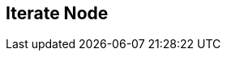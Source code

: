 [#manual/iterate-node]

## Iterate Node



ifdef::backend-multipage_html5[]
link:reference/iterate-node.html[Reference]
endif::[]